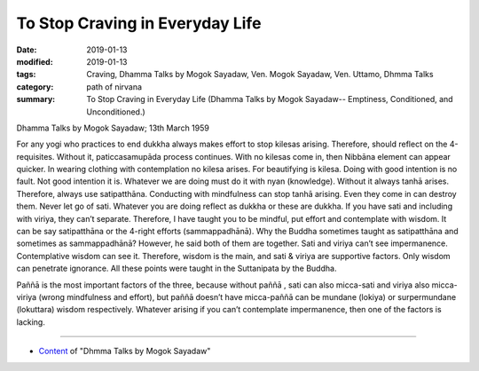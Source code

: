 ==========================================
To Stop Craving in Everyday Life
==========================================

:date: 2019-01-13
:modified: 2019-01-13
:tags: Craving, Dhamma Talks by Mogok Sayadaw, Ven. Mogok Sayadaw, Ven. Uttamo, Dhmma Talks
:category: path of nirvana
:summary: To Stop Craving in Everyday Life (Dhamma Talks by Mogok Sayadaw-- Emptiness, Conditioned, and Unconditioned.)

Dhamma Talks by Mogok Sayadaw; 13th March 1959

For any yogi who practices to end dukkha always makes effort to stop kilesas arising. Therefore, should reflect on the 4-requisites. Without it, paticcasamupāda process continues. With no kilesas come in, then Nibbāna element can appear quicker. In wearing clothing with contemplation no kilesa arises. For beautifying is kilesa. Doing with good intention is no fault. Not good intention it is. Whatever we are doing must do it with nyan (knowledge). Without it always tanhā arises. Therefore, always use satipatthāna. Conducting with mindfulness can stop tanhā arising. Even they come in can destroy them. Never let go of sati. Whatever you are doing reflect as dukkha or these are dukkha. If you have sati and including with viriya, they can’t separate. Therefore, I have taught you to be mindful, put effort and contemplate with wisdom. It can be say satipatthāna or the 4-right efforts (sammappadhānā). Why the Buddha sometimes taught as satipatthāna and sometimes as sammappadhānā? However, he said both of them are together. Sati and viriya can’t see impermanence. Contemplative wisdom can see it. Therefore, wisdom is the main, and sati & viriya are supportive factors. Only wisdom can penetrate ignorance. All these points were taught in the Suttanipata by the Buddha.

Paññā is the most important factors of the three, because without paññā , sati can also micca-sati and viriya also micca-viriya (wrong mindfulness and effort), but paññā doesn’t have micca-paññā can be mundane (lokiya) or surpermundane (lokuttara) wisdom respectively. Whatever arising if you can’t contemplate impermanence, then one of the factors is lacking.

------

- `Content <{filename}../publication-of-ven_uttamo%zh.rst#dhmma-talks-by-mogok-sayadaw>`__ of "Dhmma Talks by Mogok Sayadaw"

..
  2019-01-11  create rst; post on 01-13